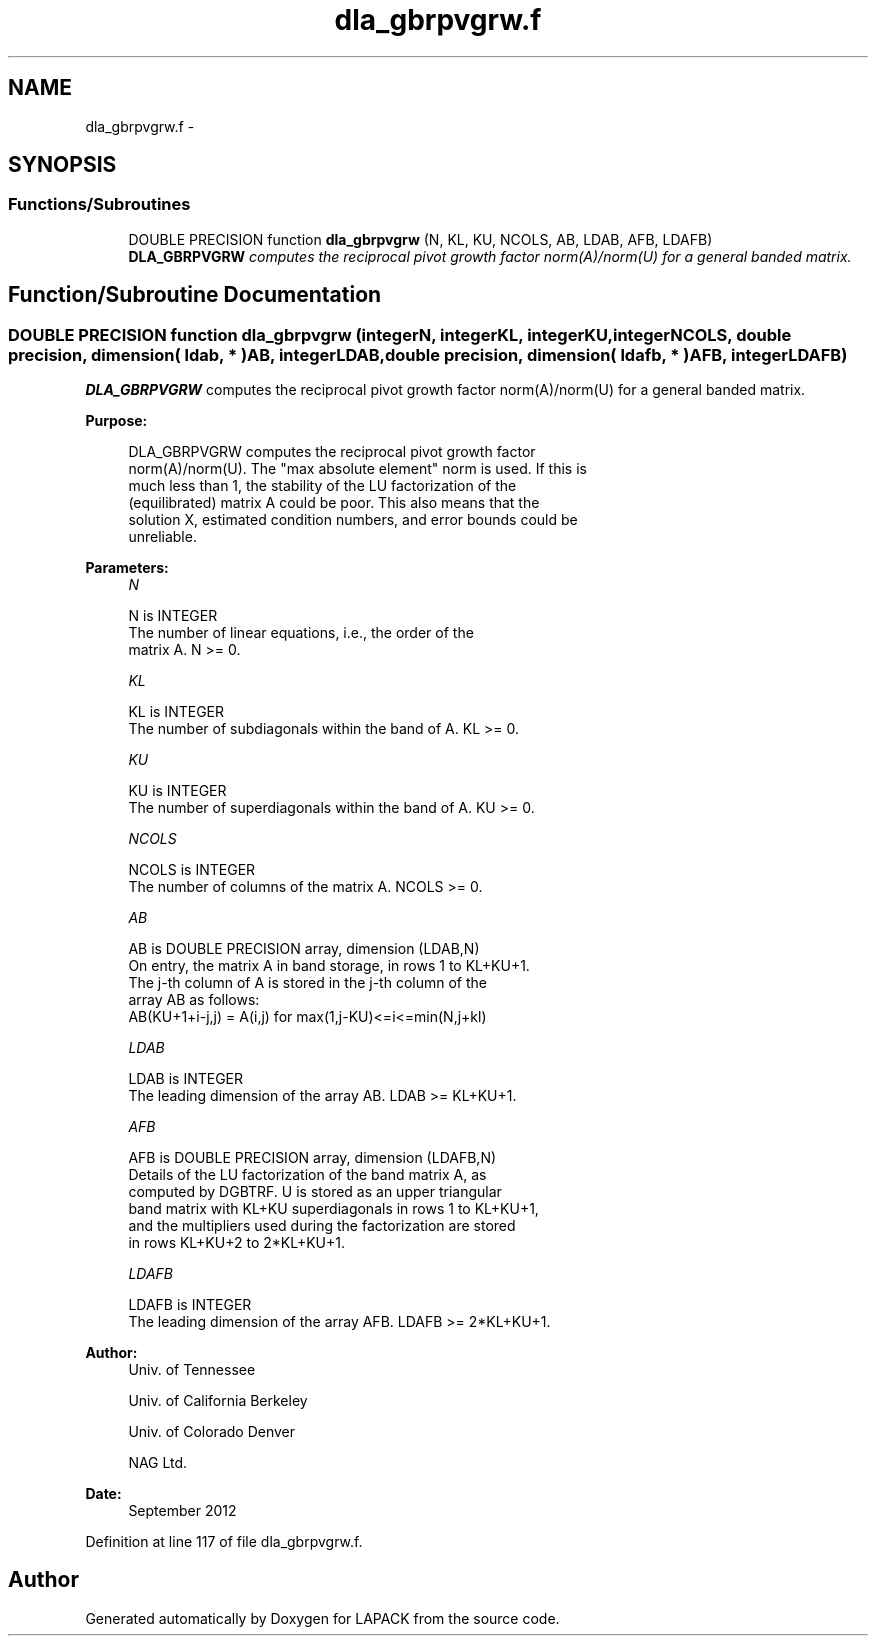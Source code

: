 .TH "dla_gbrpvgrw.f" 3 "Sat Nov 16 2013" "Version 3.4.2" "LAPACK" \" -*- nroff -*-
.ad l
.nh
.SH NAME
dla_gbrpvgrw.f \- 
.SH SYNOPSIS
.br
.PP
.SS "Functions/Subroutines"

.in +1c
.ti -1c
.RI "DOUBLE PRECISION function \fBdla_gbrpvgrw\fP (N, KL, KU, NCOLS, AB, LDAB, AFB, LDAFB)"
.br
.RI "\fI\fBDLA_GBRPVGRW\fP computes the reciprocal pivot growth factor norm(A)/norm(U) for a general banded matrix\&. \fP"
.in -1c
.SH "Function/Subroutine Documentation"
.PP 
.SS "DOUBLE PRECISION function dla_gbrpvgrw (integerN, integerKL, integerKU, integerNCOLS, double precision, dimension( ldab, * )AB, integerLDAB, double precision, dimension( ldafb, * )AFB, integerLDAFB)"

.PP
\fBDLA_GBRPVGRW\fP computes the reciprocal pivot growth factor norm(A)/norm(U) for a general banded matrix\&.  
.PP
\fBPurpose: \fP
.RS 4

.PP
.nf
 DLA_GBRPVGRW computes the reciprocal pivot growth factor
 norm(A)/norm(U). The "max absolute element" norm is used. If this is
 much less than 1, the stability of the LU factorization of the
 (equilibrated) matrix A could be poor. This also means that the
 solution X, estimated condition numbers, and error bounds could be
 unreliable.
.fi
.PP
 
.RE
.PP
\fBParameters:\fP
.RS 4
\fIN\fP 
.PP
.nf
          N is INTEGER
     The number of linear equations, i.e., the order of the
     matrix A.  N >= 0.
.fi
.PP
.br
\fIKL\fP 
.PP
.nf
          KL is INTEGER
     The number of subdiagonals within the band of A.  KL >= 0.
.fi
.PP
.br
\fIKU\fP 
.PP
.nf
          KU is INTEGER
     The number of superdiagonals within the band of A.  KU >= 0.
.fi
.PP
.br
\fINCOLS\fP 
.PP
.nf
          NCOLS is INTEGER
     The number of columns of the matrix A.  NCOLS >= 0.
.fi
.PP
.br
\fIAB\fP 
.PP
.nf
          AB is DOUBLE PRECISION array, dimension (LDAB,N)
     On entry, the matrix A in band storage, in rows 1 to KL+KU+1.
     The j-th column of A is stored in the j-th column of the
     array AB as follows:
     AB(KU+1+i-j,j) = A(i,j) for max(1,j-KU)<=i<=min(N,j+kl)
.fi
.PP
.br
\fILDAB\fP 
.PP
.nf
          LDAB is INTEGER
     The leading dimension of the array AB.  LDAB >= KL+KU+1.
.fi
.PP
.br
\fIAFB\fP 
.PP
.nf
          AFB is DOUBLE PRECISION array, dimension (LDAFB,N)
     Details of the LU factorization of the band matrix A, as
     computed by DGBTRF.  U is stored as an upper triangular
     band matrix with KL+KU superdiagonals in rows 1 to KL+KU+1,
     and the multipliers used during the factorization are stored
     in rows KL+KU+2 to 2*KL+KU+1.
.fi
.PP
.br
\fILDAFB\fP 
.PP
.nf
          LDAFB is INTEGER
     The leading dimension of the array AFB.  LDAFB >= 2*KL+KU+1.
.fi
.PP
 
.RE
.PP
\fBAuthor:\fP
.RS 4
Univ\&. of Tennessee 
.PP
Univ\&. of California Berkeley 
.PP
Univ\&. of Colorado Denver 
.PP
NAG Ltd\&. 
.RE
.PP
\fBDate:\fP
.RS 4
September 2012 
.RE
.PP

.PP
Definition at line 117 of file dla_gbrpvgrw\&.f\&.
.SH "Author"
.PP 
Generated automatically by Doxygen for LAPACK from the source code\&.

